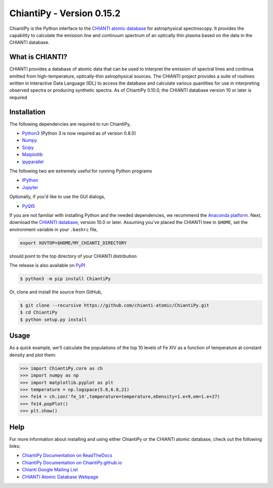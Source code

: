 .. _chiantipy---version-0152:

ChiantiPy - Version 0.15.2
==========================

|Documentation Status| |Coverage Status| |ascl:1308.017|

ChiantiPy is the Python interface to the `CHIANTI atomic
database <http://www.chiantidatabase.org>`__ for astrophysical
spectroscopy. It provides the capability to calculate the emission line
and continuum spectrum of an optically thin plasma based on the data in
the CHIANTI database.

What is CHIANTI?
----------------

CHIANTI provides a database of atomic data that can be used to interpret
the emission of spectral lines and continua emitted from
high-temperature, optically-thin astrophysical sources. The CHIANTI
project provides a suite of routines written in Interactive Data
Language (IDL) to access the database and calculate various quantities
for use in interpreting observed spectra or producing synthetic spectra.
As of ChiantiPy 0.10.0, the CHIANTI database version 10 or later is
required

Installation
------------

The following dependencies are required to run ChiantiPy,

- `Python3 <https://www.python.org/>`__ (Python 3 is now required as of
  version 0.8.0)
- `Numpy <http://www.numpy.org/>`__
- `Scipy <https://www.scipy.org/>`__
- `Matplotlib <http://matplotlib.org/>`__
- `ipyparallel <https://github.com/ipython/ipyparallel>`__

The following two are extremely useful for running Python programs

- `IPython <http://ipython.org>`__
- `Jupyter <http://jupyter.org/>`__

Optionally, if you'd like to use the GUI dialogs,

- `PyQt5 <https://riverbankcomputing.com/software/pyqt/intro>`__

If you are not familiar with installing Python and the needed
dependencies, we recommend the `Anaconda
platform <https://www.continuum.io/downloads>`__. Next, download the
`CHIANTI
database <http://www.chiantidatabase.org/chianti_download.html>`__,
version 10.0 or later. Assuming you've placed the CHIANTI tree in
``$HOME``, set the environment variable in your ``.bashrc`` file,

.. code:: Shell

   export XUVTOP=$HOME/MY_CHIANTI_DIRECTORY

should point to the top directory of your CHIANTI distribution

The release is also available on
`PyPI <https://pypi.org/project/ChiantiPy/>`__

.. code:: Shell

   $ python3 -m pip install ChiantiPy

Or, clone and install the source from GitHub,

.. code:: Shell

   $ git clone --recursive https://github.com/chianti-atomic/ChiantiPy.git
   $ cd ChiantiPy
   $ python setup.py install

Usage
-----

As a quick example, we'll calculate the populations of the top 10 levels
of Fe XIV as a function of temperature at constant density and plot
them:

.. code:: Python

   >>> import ChiantiPy.core as ch
   >>> import numpy as np
   >>> import matplotlib.pyplot as plt
   >>> temperature = np.logspace(5.8,6.8,21)
   >>> fe14 = ch.ion('fe_14',temperature=temperature,eDensity=1.e+9,em=1.e+27)
   >>> fe14.popPlot()
   >>> plt.show()

Help
----

For more information about installing and using either ChiantiPy or the
CHIANTI atomic database, check out the following links:

- `ChiantiPy Documentation on
  ReadTheDocs <https://chiantipy.readthedocs.io/>`__
- `ChiantiPy Documentation on
  ChiantiPy.github.io <https://chianti-atomic.github.io/>`__
- `Chianti Google Mailing
  List <https://groups.google.com/forum/#!forum/chianti>`__
- `CHIANTI Atomic Database Webpage <http://www.chiantidatabase.org/>`__

.. |Documentation Status| image:: http://readthedocs.org/projects/chiantipy/badge/?version=latest
   :target: http://chiantipy.readthedocs.io/en/latest/?badge=latest
.. |Coverage Status| image:: https://coveralls.io/repos/github/chianti-atomic/ChiantiPy/badge.svg?branch=master
   :target: https://coveralls.io/github/chianti-atomic/ChiantiPy?branch=master
.. |ascl:1308.017| image:: https://img.shields.io/badge/ascl-1308.017-blue.svg?colorB=262255
   :target: http://ascl.net/1308.017
